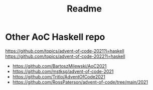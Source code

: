 #+TITLE: Readme

* Other AoC Haskell repo
https://github.com/topics/advent-of-code-2021?l=haskell
https://github.com/topics/advent-of-code-2022?l=haskell
- https://github.com/BartoszMilewski/AoC2021
- https://github.com/mstksg/advent-of-code-2021
- https://github.com/Tritlo/AdventOfCode2021
- https://github.com/RossPaterson/advent-of-code/tree/main/2021

